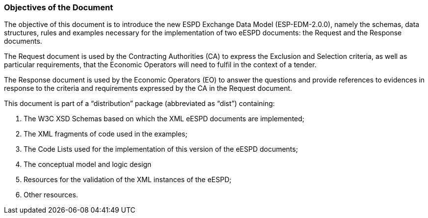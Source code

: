 ifndef::imagesdir[:imagesdir: images]

[.text-left]
=== Objectives of the Document

The objective of this document is to introduce the new ESPD Exchange Data Model (ESP-EDM-2.0.0), namely the schemas, data structures, rules and examples necessary for the implementation of two eESPD documents: the Request and the Response documents.

The Request document is used by the Contracting Authorities (CA) to express the Exclusion and Selection criteria, as well as particular requirements, that the Economic Operators will need to fulfil in the context of a tender. 

The Response document is used by the Economic Operators (EO) to answer the questions and provide references to evidences in response to the criteria and requirements expressed by the CA in the Request document.

This document is part of a “distribution” package (abbreviated as “dist”) containing:

. The W3C XSD Schemas based on which the XML eESPD documents are implemented;
. The XML fragments of code used in the examples;
. The Code Lists used for the implementation of this version of the eESPD documents;
. The conceptual model and logic design
. Resources for the validation of the XML instances of the eESPD;
. Other resources.
